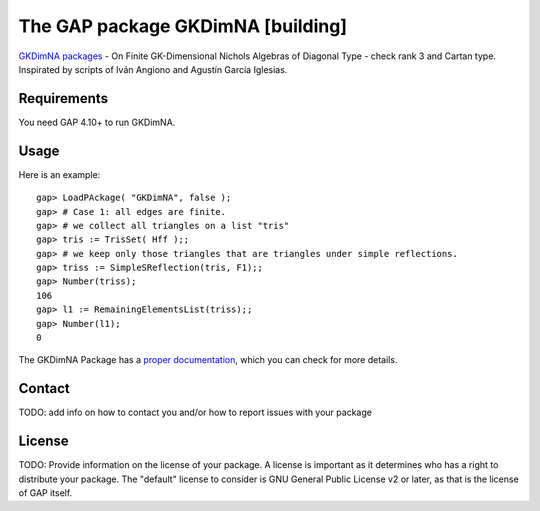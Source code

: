 ===================================
The GAP package GKDimNA [building]
===================================

.. image:: https://img.shields.io/badge/GKDimNA-Package-blue
   :target: https://img.shields.io/badge/GKDimNA-Package-blue

.. image:: https://img.shields.io/badge/arXiv-2103.06856-b31b1b.svg
   :target: https://arxiv.org/abs/2106.10143

.. image:: https://img.shields.io/badge/GAP-System-yellow
   :target: https://www.gap-system.org/

.. .. image:: https://img.shields.io/badge/License-MIT-blue.svg
   :target: https://tldrlegal.com/license/mit-license

`GKDimNA packages <https://github.com/juniors90/GKDimNA/>`_ - On
Finite GK-Dimensional Nichols Algebras of Diagonal Type - check
rank 3 and Cartan type. Inspirated by scripts of
Iván Angiono and Agustín García Iglesias.

Requirements
--------------

You need GAP 4.10+ to run GKDimNA.

Usage
-----

Here is an example::

    gap> LoadPAckage( "GKDimNA", false );
    gap> # Case 1: all edges are finite.
    gap> # we collect all triangles on a list "tris"
    gap> tris := TrisSet( Hff );;
    gap> # we keep only those triangles that are triangles under simple reflections.
    gap> triss := SimpleSReflection(tris, F1);;
    gap> Number(triss);
    106
    gap> l1 := RemainingElementsList(triss);;
    gap> Number(l1);
    0

The GKDimNA Package has a `proper documentation
<https://github.com/juniors90/GKDimNA/>`_, which you can check for more
details.

Contact
--------

TODO: add info on how to contact you and/or how to report issues with your
package

License
---------

TODO: Provide information on the license of your package. A license is
important as it determines who has a right to distribute your package. The
"default" license to consider is GNU General Public License v2 or later, as
that is the license of GAP itself.
